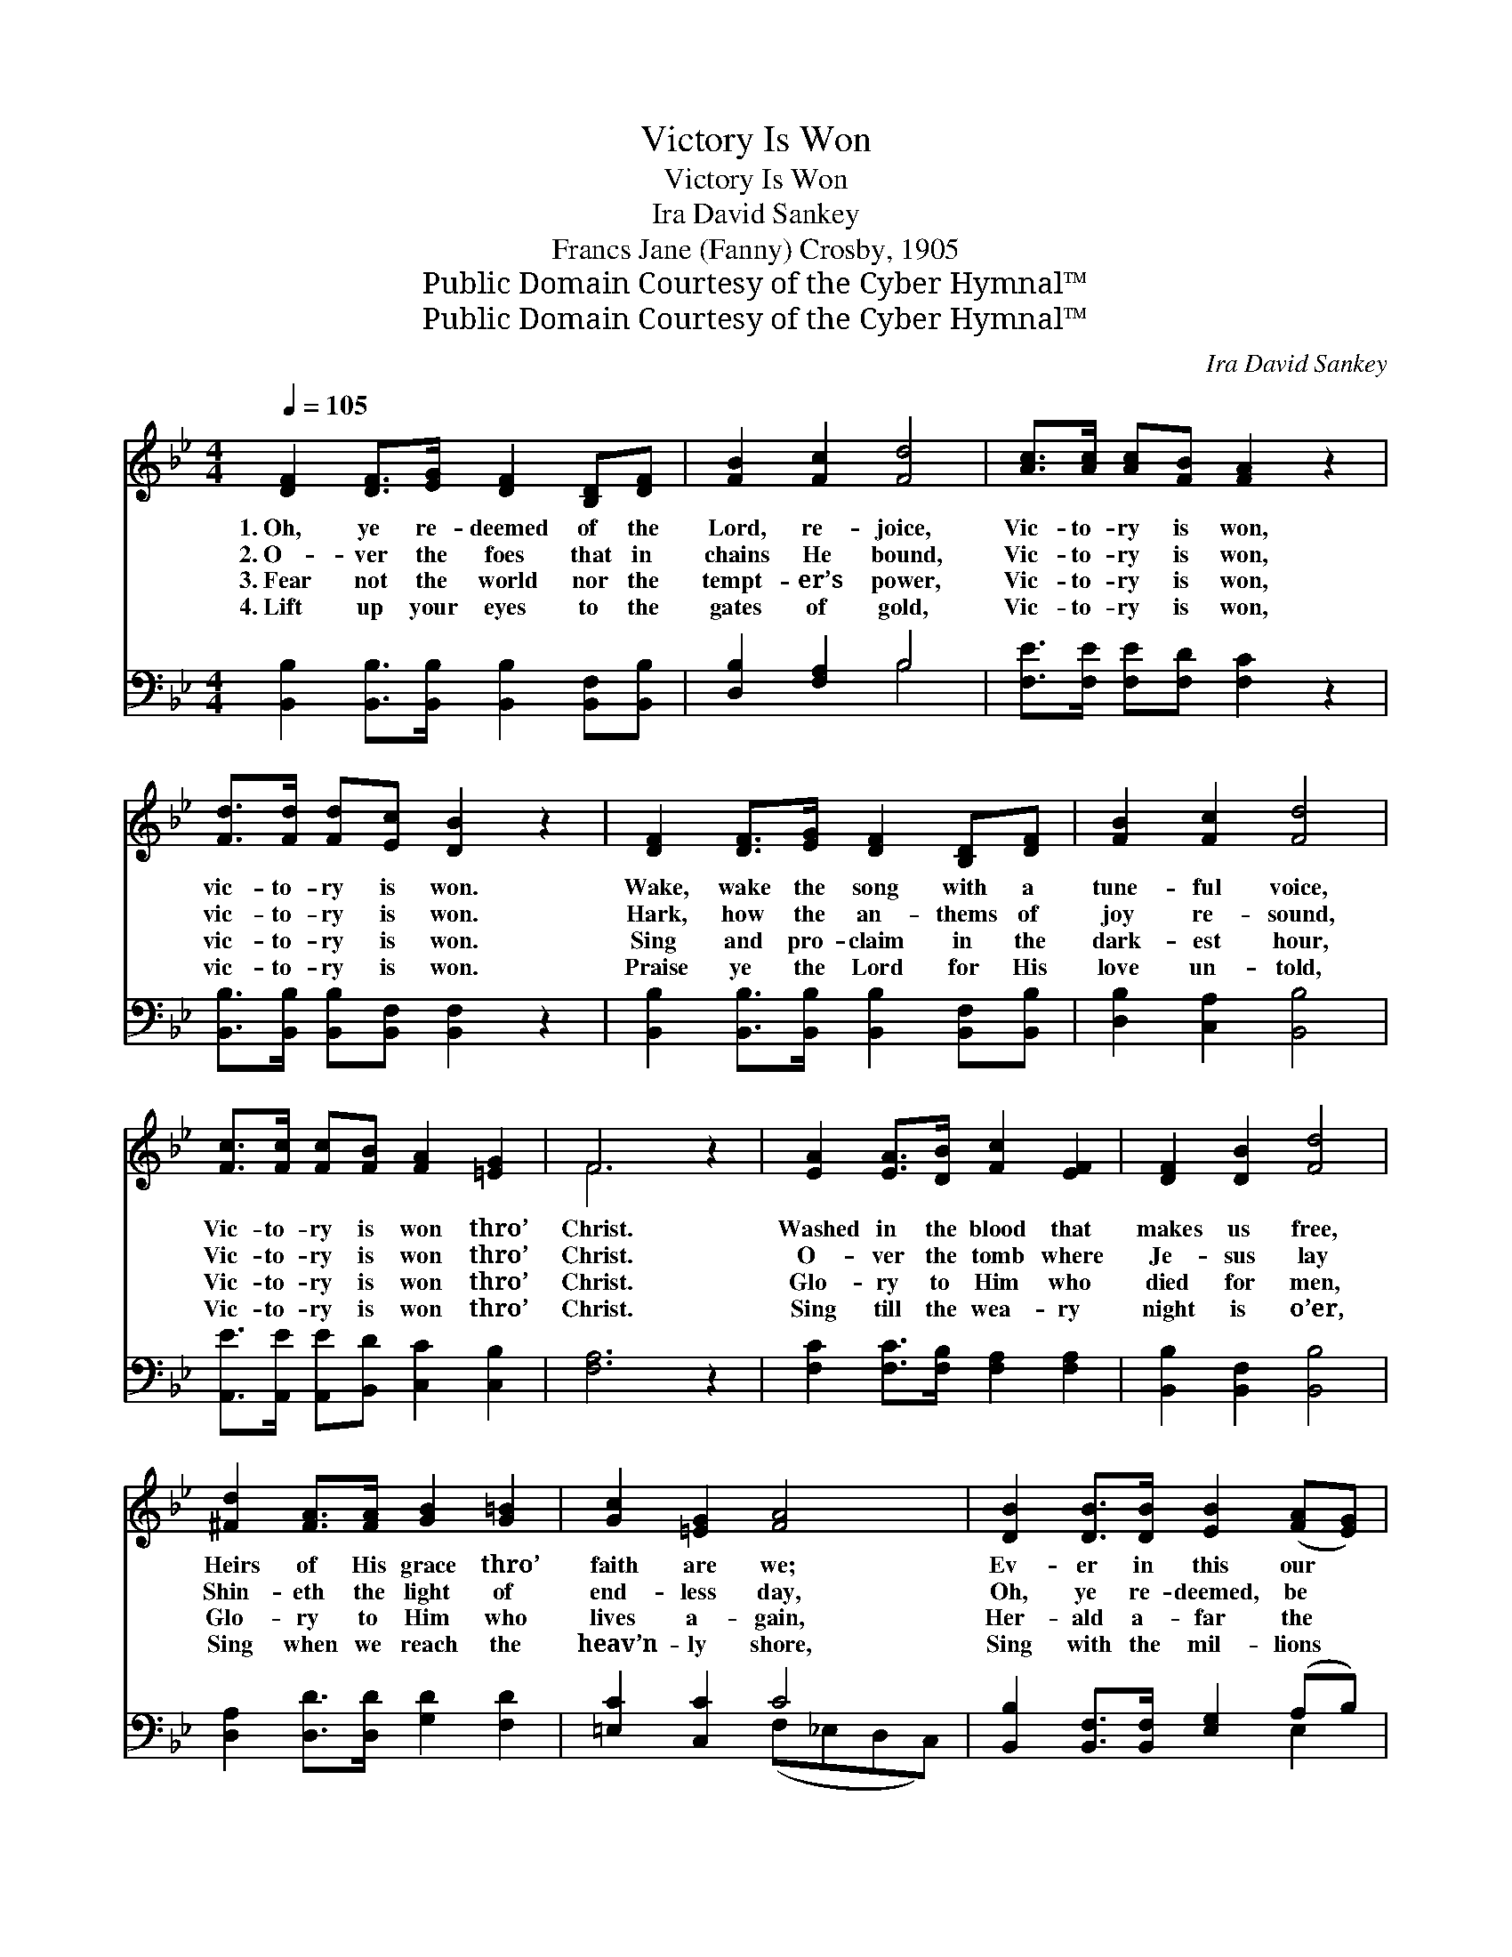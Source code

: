 X:1
T:Victory Is Won
T:Victory Is Won
T:Ira David Sankey
T:Francs Jane (Fanny) Crosby, 1905
T:Public Domain Courtesy of the Cyber Hymnal™
T:Public Domain Courtesy of the Cyber Hymnal™
C:Ira David Sankey
Z:Public Domain
Z:Courtesy of the Cyber Hymnal™
%%score ( 1 2 ) ( 3 4 )
L:1/8
Q:1/4=105
M:4/4
K:Bb
V:1 treble 
V:2 treble 
V:3 bass 
V:4 bass 
V:1
 [DF]2 [DF]>[EG] [DF]2 [B,D][DF] | [FB]2 [Fc]2 [Fd]4 | [Ac]>[Ac] [Ac][FB] [FA]2 z2 | %3
w: 1.~Oh, ye re- deemed of the|Lord, re- joice,|Vic- to- ry is won,|
w: 2.~O- ver the foes that in|chains He bound,|Vic- to- ry is won,|
w: 3.~Fear not the world nor the|tempt- er’s power,|Vic- to- ry is won,|
w: 4.~Lift up your eyes to the|gates of gold,|Vic- to- ry is won,|
 [Fd]>[Fd] [Fd][Ec] [DB]2 z2 | [DF]2 [DF]>[EG] [DF]2 [B,D][DF] | [FB]2 [Fc]2 [Fd]4 | %6
w: vic- to- ry is won.|Wake, wake the song with a|tune- ful voice,|
w: vic- to- ry is won.|Hark, how the an- thems of|joy re- sound,|
w: vic- to- ry is won.|Sing and pro- claim in the|dark- est hour,|
w: vic- to- ry is won.|Praise ye the Lord for His|love un- told,|
 [Fc]>[Fc] [Fc][FB] [FA]2 [=EG]2 | F6 z2 | [EA]2 [EA]>[DB] [Fc]2 [EF]2 | [DF]2 [DB]2 [Fd]4 | %10
w: Vic- to- ry is won thro’|Christ.|Washed in the blood that|makes us free,|
w: Vic- to- ry is won thro’|Christ.|O- ver the tomb where|Je- sus lay|
w: Vic- to- ry is won thro’|Christ.|Glo- ry to Him who|died for men,|
w: Vic- to- ry is won thro’|Christ.|Sing till the wea- ry|night is o’er,|
 [^Fd]2 [FA]>[FA] [GB]2 [G=B]2 | [Gc]2 [=EG]2 [FA]4 | [DB]2 [DB]>[DB] [EB]2 ([FA][EG]) | %13
w: Heirs of His grace thro’|faith are we;|Ev- er in this our *|
w: Shin- eth the light of|end- less day,|Oh, ye re- deemed, be *|
w: Glo- ry to Him who|lives a- gain,|Her- ald a- far the *|
w: Sing when we reach the|heav’n- ly shore,|Sing with the mil- lions *|
 [DF]2 [DB]2 [Fd]4 | [Ec]>[Ec] [Gc][Gc] [FB]2 [EA]2 | [DB]6 z2 |] %16
w: boast shall be,|Vic- to- ry is won thro’|Christ.|
w: glad and say,|Vic- to- ry is won thro’|Christ.|
w: sweet re- frain.|Vic- to- ry is won thro’|Christ.|
w: gone be- fore,|Vic- to- ry is won thro’|Christ.|
V:2
 x8 | x8 | x8 | x8 | x8 | x8 | x8 | F6 x2 | x8 | x8 | x8 | x8 | x8 | x8 | x8 | x8 |] %16
V:3
 [B,,B,]2 [B,,B,]>[B,,B,] [B,,B,]2 [B,,F,][B,,B,] | [D,B,]2 [F,A,]2 B,4 | %2
 [F,E]>[F,E] [F,E][F,D] [F,C]2 z2 | [B,,B,]>[B,,B,] [B,,B,][B,,F,] [B,,F,]2 z2 | %4
 [B,,B,]2 [B,,B,]>[B,,B,] [B,,B,]2 [B,,F,][B,,B,] | [D,B,]2 [C,A,]2 [B,,B,]4 | %6
 [A,,E]>[A,,E] [A,,E][B,,D] [C,C]2 [C,B,]2 | [F,A,]6 z2 | [F,C]2 [F,C]>[F,B,] [F,A,]2 [F,A,]2 | %9
 [B,,B,]2 [B,,F,]2 [B,,B,]4 | [D,A,]2 [D,D]>[D,D] [G,D]2 [F,D]2 | [=E,C]2 [C,C]2 C4 | %12
 [B,,B,]2 [B,,F,]>[B,,F,] [E,G,]2 (A,B,) | [B,,B,]2 [B,,F,]2 [B,,B,]4 | %14
 [E,G,]>[E,G,] [E,C][E,E] [F,D]2 [F,,F,C]2 | [B,,F,B,]6 z2 |] %16
V:4
 x8 | x4 B,4 | x8 | x8 | x8 | x8 | x8 | x8 | x8 | x8 | x8 | x4 (F,_E,D,C,) | x6 E,2 | x8 | x8 | %15
 x8 |] %16

